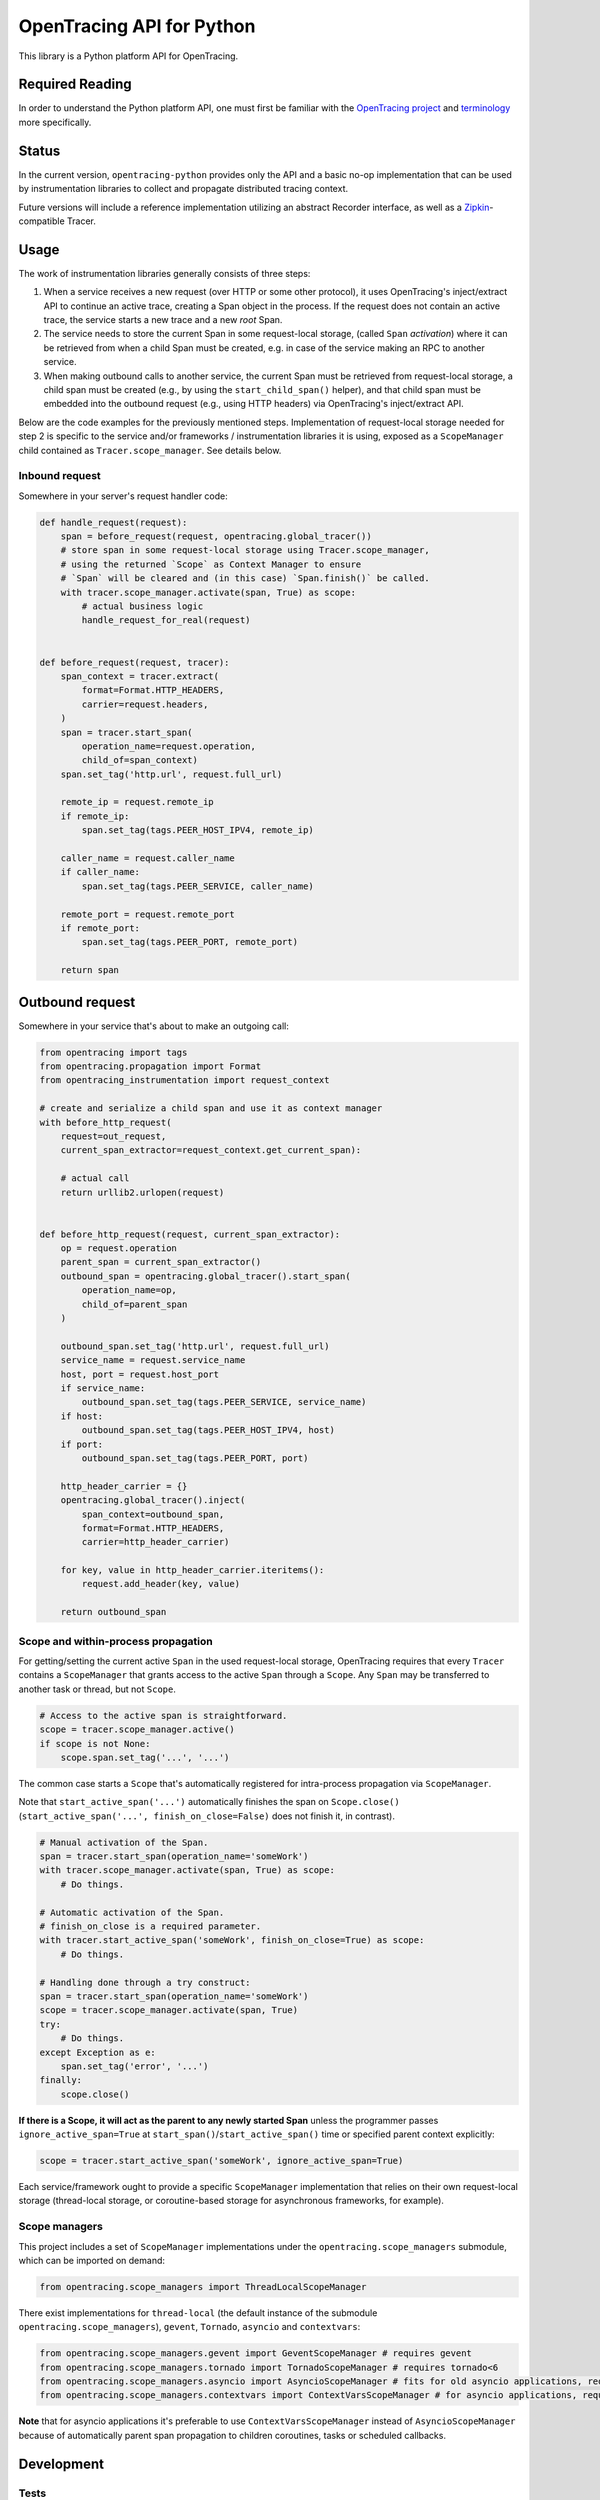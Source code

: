 OpenTracing API for Python
==========================

|GitterChat| |BuildStatus| |PyPI| |ReadTheDocs|

This library is a Python platform API for OpenTracing.

Required Reading
----------------

In order to understand the Python platform API, one must first be familiar with
the `OpenTracing project <http://opentracing.io>`_ and
`terminology <http://opentracing.io/documentation/pages/spec.html>`_ more
specifically.

Status
------

In the current version, ``opentracing-python`` provides only the API and a
basic no-op implementation that can be used by instrumentation libraries to
collect and propagate distributed tracing context.

Future versions will include a reference implementation utilizing an
abstract Recorder interface, as well as a
`Zipkin <http://openzipkin.github.io>`_-compatible Tracer.

Usage
-----

The work of instrumentation libraries generally consists of three steps:

1. When a service receives a new request (over HTTP or some other protocol),
   it uses OpenTracing's inject/extract API to continue an active trace, creating a
   Span object in the process. If the request does not contain an active trace,
   the service starts a new trace and a new *root* Span.
2. The service needs to store the current Span in some request-local storage,
   (called ``Span`` *activation*) where it can be retrieved from when a child Span must
   be created, e.g. in case of the service making an RPC to another service.
3. When making outbound calls to another service, the current Span must be
   retrieved from request-local storage, a child span must be created (e.g., by
   using the ``start_child_span()`` helper), and that child span must be embedded
   into the outbound request (e.g., using HTTP headers) via OpenTracing's
   inject/extract API.

Below are the code examples for the previously mentioned steps. Implementation
of request-local storage needed for step 2 is specific to the service and/or frameworks /
instrumentation libraries it is using, exposed as a ``ScopeManager`` child contained
as ``Tracer.scope_manager``. See details below.

Inbound request
^^^^^^^^^^^^^^^

Somewhere in your server's request handler code:

.. code-block:: python

   def handle_request(request):
       span = before_request(request, opentracing.global_tracer())
       # store span in some request-local storage using Tracer.scope_manager,
       # using the returned `Scope` as Context Manager to ensure
       # `Span` will be cleared and (in this case) `Span.finish()` be called.
       with tracer.scope_manager.activate(span, True) as scope:
           # actual business logic
           handle_request_for_real(request)


   def before_request(request, tracer):
       span_context = tracer.extract(
           format=Format.HTTP_HEADERS,
           carrier=request.headers,
       )
       span = tracer.start_span(
           operation_name=request.operation,
           child_of=span_context)
       span.set_tag('http.url', request.full_url)

       remote_ip = request.remote_ip
       if remote_ip:
           span.set_tag(tags.PEER_HOST_IPV4, remote_ip)

       caller_name = request.caller_name
       if caller_name:
           span.set_tag(tags.PEER_SERVICE, caller_name)

       remote_port = request.remote_port
       if remote_port:
           span.set_tag(tags.PEER_PORT, remote_port)

       return span

Outbound request
----------------

Somewhere in your service that's about to make an outgoing call:

.. code-block:: python

   from opentracing import tags
   from opentracing.propagation import Format
   from opentracing_instrumentation import request_context

   # create and serialize a child span and use it as context manager
   with before_http_request(
       request=out_request,
       current_span_extractor=request_context.get_current_span):

       # actual call
       return urllib2.urlopen(request)


   def before_http_request(request, current_span_extractor):
       op = request.operation
       parent_span = current_span_extractor()
       outbound_span = opentracing.global_tracer().start_span(
           operation_name=op,
           child_of=parent_span
       )

       outbound_span.set_tag('http.url', request.full_url)
       service_name = request.service_name
       host, port = request.host_port
       if service_name:
           outbound_span.set_tag(tags.PEER_SERVICE, service_name)
       if host:
           outbound_span.set_tag(tags.PEER_HOST_IPV4, host)
       if port:
           outbound_span.set_tag(tags.PEER_PORT, port)

       http_header_carrier = {}
       opentracing.global_tracer().inject(
           span_context=outbound_span,
           format=Format.HTTP_HEADERS,
           carrier=http_header_carrier)

       for key, value in http_header_carrier.iteritems():
           request.add_header(key, value)

       return outbound_span

Scope and within-process propagation
^^^^^^^^^^^^^^^^^^^^^^^^^^^^^^^^^^^^

For getting/setting the current active ``Span`` in the used request-local storage,
OpenTracing requires that every ``Tracer`` contains a ``ScopeManager`` that grants
access to the active ``Span`` through a ``Scope``. Any ``Span`` may be transferred to
another task or thread, but not ``Scope``.

.. code-block:: python

       # Access to the active span is straightforward.
       scope = tracer.scope_manager.active()
       if scope is not None:
           scope.span.set_tag('...', '...')

The common case starts a ``Scope`` that's automatically registered for intra-process
propagation via ``ScopeManager``.

Note that ``start_active_span('...')`` automatically finishes the span on ``Scope.close()``
(``start_active_span('...', finish_on_close=False)`` does not finish it, in contrast).

.. code-block:: python

       # Manual activation of the Span.
       span = tracer.start_span(operation_name='someWork')
       with tracer.scope_manager.activate(span, True) as scope:
           # Do things.

       # Automatic activation of the Span.
       # finish_on_close is a required parameter.
       with tracer.start_active_span('someWork', finish_on_close=True) as scope:
           # Do things.

       # Handling done through a try construct:
       span = tracer.start_span(operation_name='someWork')
       scope = tracer.scope_manager.activate(span, True)
       try:
           # Do things.
       except Exception as e:
           span.set_tag('error', '...')
       finally:
           scope.close()

**If there is a Scope, it will act as the parent to any newly started Span** unless
the programmer passes ``ignore_active_span=True`` at ``start_span()``/``start_active_span()``
time or specified parent context explicitly:

.. code-block:: python

       scope = tracer.start_active_span('someWork', ignore_active_span=True)

Each service/framework ought to provide a specific ``ScopeManager`` implementation
that relies on their own request-local storage (thread-local storage, or coroutine-based storage
for asynchronous frameworks, for example).

Scope managers
^^^^^^^^^^^^^^

This project includes a set of ``ScopeManager`` implementations under the ``opentracing.scope_managers`` submodule, which can be imported on demand:

.. code-block:: python

   from opentracing.scope_managers import ThreadLocalScopeManager

There exist implementations for ``thread-local`` (the default instance of the submodule ``opentracing.scope_managers``), ``gevent``, ``Tornado``, ``asyncio`` and ``contextvars``:

.. code-block:: python

   from opentracing.scope_managers.gevent import GeventScopeManager # requires gevent
   from opentracing.scope_managers.tornado import TornadoScopeManager # requires tornado<6
   from opentracing.scope_managers.asyncio import AsyncioScopeManager # fits for old asyncio applications, requires Python 3.4 or newer.
   from opentracing.scope_managers.contextvars import ContextVarsScopeManager # for asyncio applications, requires Python 3.7 or newer.


**Note** that for asyncio applications it's preferable to use ``ContextVarsScopeManager`` instead of ``AsyncioScopeManager`` because of automatically parent span propagation to children coroutines, tasks or scheduled callbacks.


Development
-----------

Tests
^^^^^

.. code-block:: sh

   virtualenv env
   . ./env/bin/activate
   make bootstrap
   make test

You can use `tox <https://tox.readthedocs.io>`_ to run tests as well.

.. code-block:: sh

    tox

Testbed suite
^^^^^^^^^^^^^

A testbed suite designed to test API changes and experimental features is included under the *testbed* directory. For more information, see the `Testbed README <testbed/README.md>`_.

Instrumentation Tests
---------------------

This project has a working design of interfaces for the OpenTracing API. There is a MockTracer to
facilitate unit-testing of OpenTracing Python instrumentation.

.. code-block:: python

       from opentracing.mocktracer import MockTracer

       tracer = MockTracer()
       with tracer.start_span('someWork') as span:
           pass

       spans = tracer.finished_spans()
       someWorkSpan = spans[0]


Documentation
^^^^^^^^^^^^^

.. code-block:: sh

   virtualenv env
   . ./env/bin/activate
   make bootstrap
   make docs

The documentation is written to *docs/_build/html*.

LICENSE
^^^^^^^

`Apache 2.0 License <./LICENSE>`__.

Releases
^^^^^^^^

Before new release, add a summary of changes since last version to CHANGELOG.rst

.. code-block:: sh

   pip install zest.releaser[recommended]
   prerelease
   release
   git push origin master --follow-tags
   python setup.py sdist upload -r pypi upload_docs -r pypi
   postrelease
   git push

.. |GitterChat| image:: http://img.shields.io/badge/gitter-join%20chat%20%E2%86%92-brightgreen.svg
   :target: https://gitter.im/opentracing/public
.. |BuildStatus| image:: https://travis-ci.org/opentracing/opentracing-python.svg?branch-master
   :target: https://travis-ci.org/opentracing/opentracing-python
.. |PyPI| image:: https://badge.fury.io/py/opentracing.svg
   :target: https://badge.fury.io/py/opentracing
.. |ReadTheDocs| image:: http://readthedocs.org/projects/opentracing-python/badge/?version=latest
   :target: https://opentracing-python.readthedocs.io/en/latest/?badge=latest
   :alt: Documentation Status
